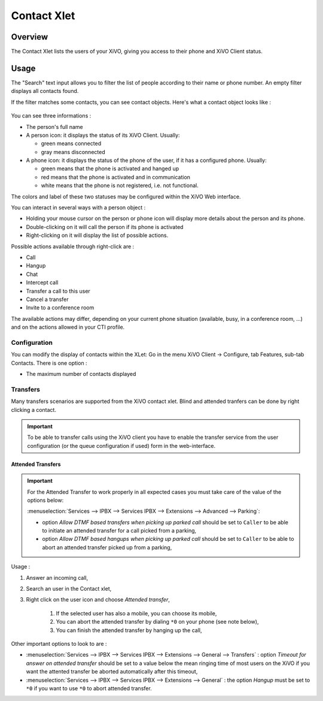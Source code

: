 .. index:: Contacts

.. _contact-xlet:

************
Contact Xlet
************

Overview
========

The Contact Xlet lists the users of your XiVO, giving you access to their
phone and XiVO Client status.

.. figure:: /cti_client/images/cti_client-contacts.png


Usage
=====

The "Search" text input allows you to filter the list of people according to
their name or phone number. An empty filter displays all contacts found.

If the filter matches some contacts, you can see contact objects.
Here's what a contact object looks like :

.. figure:: /cti_client/images/cti_client-contacts-object.png

You can see three informations :

* The person's full name
* A person icon: it displays the status of its XiVO Client. Usually:

  * green means connected
  * gray means disconnected

* A phone icon: it displays the status of the phone of the user, if it has a
  configured phone. Usually:

  * green means that the phone is activated and hanged up
  * red means that the phone is activated and in communication
  * white means that the phone is not registered, i.e. not functional.

The colors and label of these two statuses may be configured within the XiVO Web
interface.

.. TODO :ref:`cti_presences`
.. TODO :ref:`cti_phonehints`

You can interact in several ways with a person object :

* Holding your mouse cursor on the person or phone icon will display more
  details about the person and its phone.
* Double-clicking on it will call the person if its phone is activated
* Right-clicking on it will display the list of possible actions.

Possible actions available through right-click are :

* Call
* Hangup
* Chat
* Intercept call
* Transfer a call to this user
* Cancel a transfer
* Invite to a conference room

The available actions may differ, depending on your current phone situation
(available, busy, in a conference room, ...) and on the actions allowed in your
CTI profile.

.. TODO :ref:`cti_profiles`


Configuration
-------------

You can modify the display of contacts within the XLet: Go in the menu XiVO
Client -> Configure, tab Features, sub-tab Contacts. There is one option :

* The maximum number of contacts displayed


Transfers
---------

Many transfers scenarios are supported from the XiVO contact xlet. Blind and
attended tranfers can be done by right clicking a contact.

.. important:: To be able to transfer calls using the XiVO client you have to enable the
    transfer service from the user configuration (or the queue configuration if used)
    form in the web-interface.


Attended Transfers
^^^^^^^^^^^^^^^^^^

.. important:: For the Attended Transfer to work properly in all expected cases you must take care
    of the value of the options below:

    :menuselection:`Services --> IPBX --> Services IPBX --> Extensions --> Advanced --> Parking`:

    * option `Allow DTMF based transfers when picking up parked call` should be set to ``Caller`` to be
      able to initiate an attended transfer for a call picked from a parking,
    * option `Allow DTMF based hangups when picking up parked call` should be set to ``Caller`` to be
      able to abort an attended transfer picked up from a parking,

Usage :

#. Answer an incoming call,
#. Search an user in the Contact xlet,
#. Right click on the user icon and choose `Attended transfer`,

    #. If the selected user has also a mobile, you can choose its mobile,
    #. You can abort the attended transfer by dialing ``*0`` on your phone (see note below),
    #. You can finish the attended transfer by hanging up the call,


Other important options to look to are :

* :menuselection:`Services --> IPBX --> Services IPBX --> Extensions --> General --> Transfers` :
  option `Timeout for answer on attended transfer` should be set to a value below the mean ringing time of most users on
  the XiVO if you want the attented transfer be aborted automatically after this timeout,
* :menuselection:`Services --> IPBX --> Services IPBX --> Extensions --> General` : the option `Hangup`
  must be set to ``*0`` if you want to use ``*0`` to abort attended transfer.
